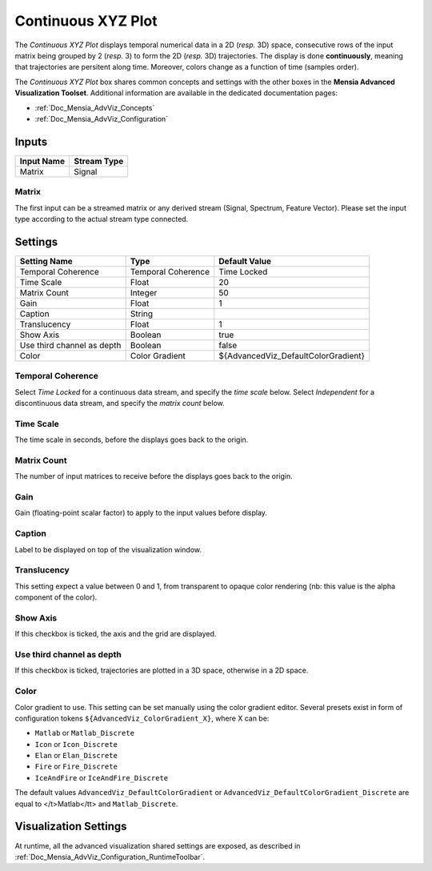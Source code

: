 .. _Doc_BoxAlgorithm_ContinuousXYZPlot:

Continuous XYZ Plot
===================


.. image:: images/Doc_BoxAlgorithm_ContinuousXYZPlot.png

The *Continuous XYZ Plot* displays temporal numerical data in a 2D (*resp.* 3D) space, consecutive rows of the input matrix being grouped by 2 (*resp.* 3) to form the 2D (*resp.* 3D) trajectories.
The display is done **continuously**, meaning that trajectories are persitent along time. Moreover, colors change as a function of time (samples order).

The *Continuous XYZ Plot* box shares common concepts and settings with the other boxes in the **Mensia Advanced Visualization Toolset**.
Additional information are available in the dedicated documentation pages:

- :ref:`Doc_Mensia_AdvViz_Concepts`
- :ref:`Doc_Mensia_AdvViz_Configuration`



Inputs
------

.. csv-table::
   :header: "Input Name", "Stream Type"

   "Matrix", "Signal"

Matrix
~~~~~~

The first input can be a streamed matrix or any derived stream (Signal, Spectrum, Feature Vector).
Please set the input type according to the actual stream type connected.

.. _Doc_BoxAlgorithm_ContinuousXYZPlot_Settings:

Settings
--------

.. csv-table::
   :header: "Setting Name", "Type", "Default Value"

   "Temporal Coherence", "Temporal Coherence", "Time Locked"
   "Time Scale", "Float", "20"
   "Matrix Count", "Integer", "50"
   "Gain", "Float", "1"
   "Caption", "String", ""
   "Translucency", "Float", "1"
   "Show Axis", "Boolean", "true"
   "Use third channel as depth", "Boolean", "false"
   "Color", "Color Gradient", "${AdvancedViz_DefaultColorGradient}"

Temporal Coherence
~~~~~~~~~~~~~~~~~~

Select *Time Locked* for a continuous data stream, and specify the *time scale* below.
Select *Independent* for a discontinuous data stream, and specify the *matrix count* below.

Time Scale
~~~~~~~~~~

The time scale in seconds, before the displays goes back to the origin.

Matrix Count
~~~~~~~~~~~~

The number of input matrices to receive before the displays goes back to the origin.

Gain
~~~~

Gain (floating-point scalar factor) to apply to the input values before display.

Caption
~~~~~~~

Label to be displayed on top of the visualization window.

Translucency
~~~~~~~~~~~~

This setting expect a value between 0 and 1, from transparent to opaque color rendering (nb: this value is the alpha component of the color).

Show Axis
~~~~~~~~~

If this checkbox is ticked, the axis and the grid are displayed.

Use third channel as depth
~~~~~~~~~~~~~~~~~~~~~~~~~~

If this checkbox is ticked, trajectories are plotted in a 3D space, otherwise in a 2D space.

Color
~~~~~

Color gradient to use. This setting can be set manually using the color gradient editor.
Several presets exist in form of configuration tokens ``${AdvancedViz_ColorGradient_X}``, where X can be:

- ``Matlab`` or ``Matlab_Discrete``
- ``Icon`` or ``Icon_Discrete``
- ``Elan`` or ``Elan_Discrete``
- ``Fire`` or ``Fire_Discrete``
- ``IceAndFire`` or ``IceAndFire_Discrete``


The default values ``AdvancedViz_DefaultColorGradient`` or ``AdvancedViz_DefaultColorGradient_Discrete`` are equal to </t>Matlab</tt> and ``Matlab_Discrete``.

.. _Doc_BoxAlgorithm_ContinuousXYZPlot_VizSettings:

Visualization Settings
----------------------

At runtime, all the advanced visualization shared settings are exposed, as described in :ref:`Doc_Mensia_AdvViz_Configuration_RuntimeToolbar`.

